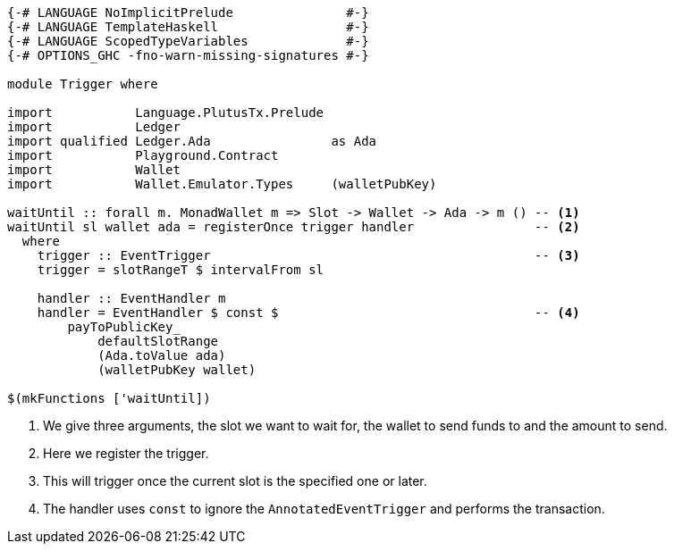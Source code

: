 [source,haskell]
----
{-# LANGUAGE NoImplicitPrelude               #-}
{-# LANGUAGE TemplateHaskell                 #-}
{-# LANGUAGE ScopedTypeVariables             #-}
{-# OPTIONS_GHC -fno-warn-missing-signatures #-}

module Trigger where

import           Language.PlutusTx.Prelude
import           Ledger
import qualified Ledger.Ada                as Ada
import           Playground.Contract
import           Wallet
import           Wallet.Emulator.Types     (walletPubKey)

waitUntil :: forall m. MonadWallet m => Slot -> Wallet -> Ada -> m () -- <1>
waitUntil sl wallet ada = registerOnce trigger handler                -- <2>
  where
    trigger :: EventTrigger                                           -- <3>
    trigger = slotRangeT $ intervalFrom sl

    handler :: EventHandler m
    handler = EventHandler $ const $                                  -- <4>
        payToPublicKey_
            defaultSlotRange
            (Ada.toValue ada)
            (walletPubKey wallet)

$(mkFunctions ['waitUntil])
----

<1> We give three arguments, the slot we want to wait for, the wallet to send
funds to and the amount to send.

<2> Here we register the trigger.

<3> This will trigger once the current slot is the specified one or later.

<4> The handler uses `const` to ignore the `AnnotatedEventTrigger` and
performs the transaction.
